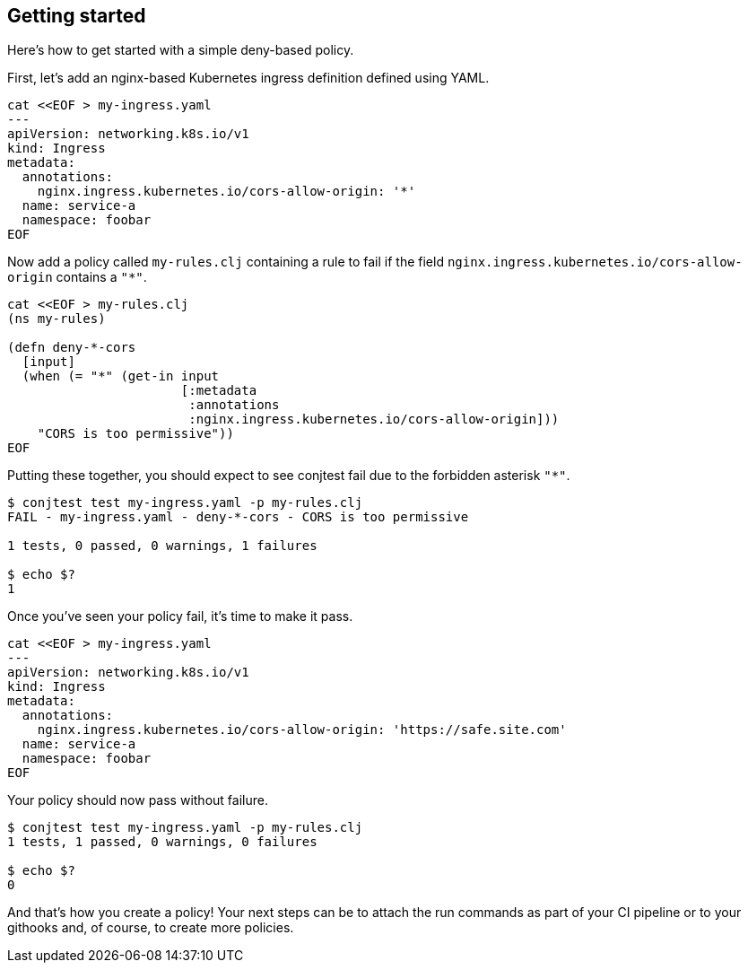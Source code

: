 [[getting_started]]
== Getting started

Here's how to get started with a simple deny-based policy.

First, let's add an nginx-based Kubernetes ingress definition defined using
YAML.

[source,bash]
----
cat <<EOF > my-ingress.yaml
---
apiVersion: networking.k8s.io/v1
kind: Ingress
metadata:
  annotations:
    nginx.ingress.kubernetes.io/cors-allow-origin: '*'
  name: service-a
  namespace: foobar
EOF
----

Now add a policy called `my-rules.clj` containing a rule to fail if the field
`nginx.ingress.kubernetes.io/cors-allow-origin` contains a `"*"`.

[source,bash]
----
cat <<EOF > my-rules.clj
(ns my-rules)

(defn deny-*-cors
  [input]
  (when (= "*" (get-in input
                       [:metadata
                        :annotations
                        :nginx.ingress.kubernetes.io/cors-allow-origin]))
    "CORS is too permissive"))
EOF
----

Putting these together, you should expect to see conjtest fail due to the
forbidden asterisk `"*"`.

[source,bash]
----
$ conjtest test my-ingress.yaml -p my-rules.clj
FAIL - my-ingress.yaml - deny-*-cors - CORS is too permissive

1 tests, 0 passed, 0 warnings, 1 failures

$ echo $?
1
----

Once you've seen your policy fail, it's time to make it pass.

[source,bash]
----
cat <<EOF > my-ingress.yaml
---
apiVersion: networking.k8s.io/v1
kind: Ingress
metadata:
  annotations:
    nginx.ingress.kubernetes.io/cors-allow-origin: 'https://safe.site.com'
  name: service-a
  namespace: foobar
EOF
----

Your policy should now pass without failure.

[source,bash]
----
$ conjtest test my-ingress.yaml -p my-rules.clj
1 tests, 1 passed, 0 warnings, 0 failures

$ echo $?
0
----

And that's how you create a policy! Your next steps can be to attach the run
commands as part of your CI pipeline or to your githooks and, of course, to
create more policies.
